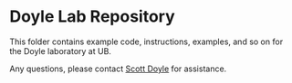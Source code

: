 * Doyle Lab Repository

This folder contains example code, instructions, examples, and so on for the Doyle laboratory at UB. 

Any questions, please contact [[mailto:scottdoy@buffalo.edu][Scott Doyle]] for assistance.

